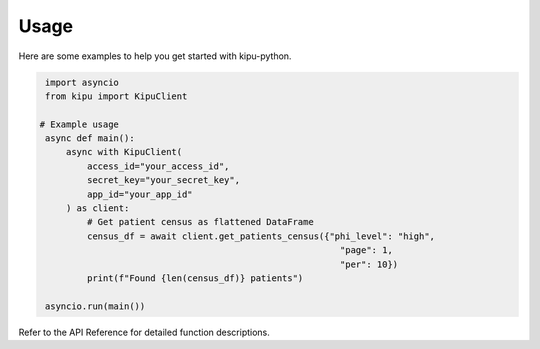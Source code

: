 Usage
=====

Here are some examples to help you get started with kipu-python.

.. code-block:: python
   
    import asyncio
    from kipu import KipuClient

   # Example usage
    async def main():
        async with KipuClient(
            access_id="your_access_id",
            secret_key="your_secret_key",
            app_id="your_app_id"
        ) as client:
            # Get patient census as flattened DataFrame
            census_df = await client.get_patients_census({"phi_level": "high",
                                                            "page": 1, 
                                                            "per": 10})
            print(f"Found {len(census_df)} patients")

    asyncio.run(main())

Refer to the API Reference for detailed function descriptions.